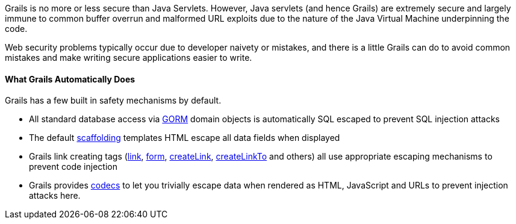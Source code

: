 Grails is no more or less secure than Java Servlets. However, Java servlets (and hence Grails) are extremely secure and largely immune to common buffer overrun and malformed URL exploits due to the nature of the Java Virtual Machine underpinning the code.

Web security problems typically occur due to developer naivety or mistakes, and there is a little Grails can do to avoid common mistakes and make writing secure applications easier to write.


==== What Grails Automatically Does


Grails has a few built in safety mechanisms by default.

* All standard database access via <<GORM,GORM>> domain objects is automatically SQL escaped to prevent SQL injection attacks
* The default <<scaffolding,scaffolding>> templates HTML escape all data fields when displayed
* Grails link creating tags (link:../ref/Tags/link.html[link], link:../ref/Tags/form.html[form], link:../ref/Tags/createLink.html[createLink], link:../ref/Tags/createLinkTo.html[createLinkTo] and others) all use appropriate escaping mechanisms to prevent code injection
* Grails provides <<codecs,codecs>> to let you trivially escape data when rendered as HTML, JavaScript and URLs to prevent injection attacks here.
